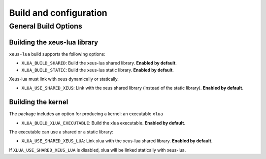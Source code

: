 .. Copyright (c) 2017, Martin Renou, Johan Mabille, Sylvain Corlay, and
   Wolf Vollprecht

   Distributed under the terms of the BSD 3-Clause License.

   The full license is in the file LICENSE, distributed with this software.

Build and configuration
=======================

General Build Options
---------------------

Building the xeus-lua library
~~~~~~~~~~~~~~~~~~~~~~~~~~~~~~~~

``xeus-lua`` build supports the following options:

- ``XLUA_BUILD_SHARED``: Build the xeus-lua shared library. **Enabled by default**.
- ``XLUA_BUILD_STATIC``: Build the xeus-lua static library. **Enabled by default**.

Xeus-lua must link with xeus dynamically or statically.

- ``XLUA_USE_SHARED_XEUS``: Link with the xeus shared library (instead of the static library). **Enabled by default**.

Building the kernel
~~~~~~~~~~~~~~~~~~~

The package includes an option for producing a kernel: an executable ``xlua`` 

- ``XLUA_BUILD_XLUA_EXECUTABLE``: Build the xlua executable. **Enabled by default**.

The executable can use a shared or a static library:

- ``XLUA_USE_SHARED_XEUS_LUA``: Link xlua with the xeus-lua shared library. **Enabled by default**.

If ``XLUA_USE_SHARED_XEUS_LUA`` is disabled, xlua will be linked statically with xeus-lua.

